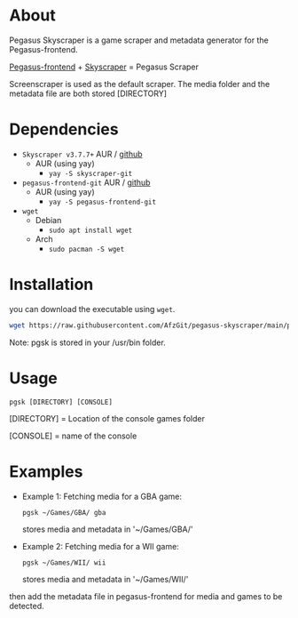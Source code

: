 * About
Pegasus Skyscraper is a game scraper and metadata generator for the Pegasus-frontend.

[[https://github.com/mmatyas/pegasus-frontend][Pegasus-frontend]] + [[https://github.com/muldjord/skyscraper][Skyscraper]] = Pegasus Scraper

Screenscraper is used as the default scraper.
The media folder and the metadata file are both stored [DIRECTORY]

* Dependencies
+ =Skyscraper v3.7.7+= AUR / [[https://github.com/muldjord/skyscraper][github]]
  - AUR (using yay)
    - =yay -S skyscraper-git=
+ =pegasus-frontend-git= AUR / [[https://github.com/mmatyas/pegasus-frontend][github]]
  - AUR (using yay)
    - =yay -S pegasus-frontend-git=
+ =wget=
  - Debian
    - =sudo apt install wget=
  - Arch
    - =sudo pacman -S wget=
* Installation
you can download the executable using =wget=.

#+BEGIN_SRC bash
wget https://raw.githubusercontent.com/AfzGit/pegasus-skyscraper/main/pgsk && chmod a+x pgsk && sudo mv pgsk /usr/bin/
#+END_SRC

Note: pgsk is stored in your /usr/bin folder.
* Usage
=pgsk [DIRECTORY] [CONSOLE]=

[DIRECTORY] = Location of the console games folder

[CONSOLE] = name of the console
* Examples
- Example 1:
  Fetching media for a GBA game:

  =pgsk ~/Games/GBA/ gba=

  stores media and metadata in '~/Games/GBA/'
- Example 2:
  Fetching media for a WII game:

  =pgsk ~/Games/WII/ wii=

  stores media and metadata in '~/Games/WII/'

then add the metadata file in pegasus-frontend for media and games to be detected.
